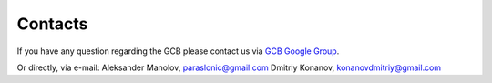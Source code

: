 =========
Contacts
=========

If you have any question regarding the GCB please contact us via `GCB Google Group <https://groups.google.com/forum/#!forum/genome-complexiity-browser>`_.

Or directly, via e-mail:
Aleksander Manolov, paraslonic@gmail.com
Dmitriy Konanov, konanovdmitriy@gmail.com